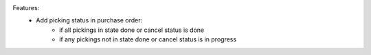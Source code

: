 Features:
 - Add picking status in purchase order:
    - if all pickings in state done or cancel status is done
    - if any pickings not in state done or cancel status is in progress
